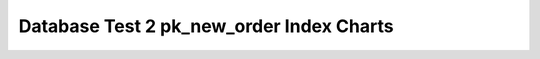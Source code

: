================================================================================
Database Test 2 pk_new_order Index Charts
================================================================================

.. image:: ../index-stat-pk_new_order-idx_blks.png
   :target: ../index-stat-pk_new_order-idx_blks.png
   :width: 100%

.. image:: ../index-stat-pk_new_order-idx_blks_hit.png
   :target: ../index-stat-pk_new_order-idx_blks_hit.png
   :width: 100%

.. image:: ../index-stat-pk_new_order-idx_blks_read.png
   :target: ../index-stat-pk_new_order-idx_blks_read.png
   :width: 100%

.. image:: ../index-stat-pk_new_order-idx_scan.png
   :target: ../index-stat-pk_new_order-idx_scan.png
   :width: 100%

.. image:: ../index-stat-pk_new_order-idx_tup_fetch.png
   :target: ../index-stat-pk_new_order-idx_tup_fetch.png
   :width: 100%

.. image:: ../index-stat-pk_new_order-idx_tup_read.png
   :target: ../index-stat-pk_new_order-idx_tup_read.png
   :width: 100%
